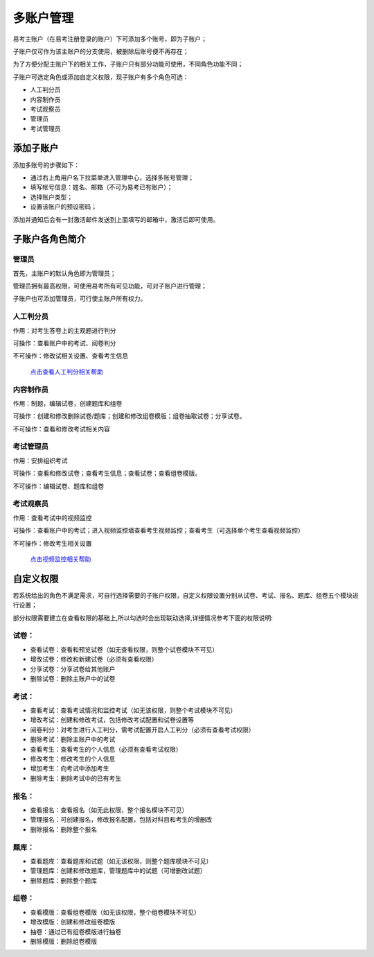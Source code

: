 多账户管理
===========

易考主账户（在易考注册登录的账户）下可添加多个账号，即为子账户；

子账户仅可作为该主账户的分支使用，被删除后账号便不再存在；

为了方便分配主账户下的相关工作，子账户只有部分功能可使用，不同角色功能不同；

子账户可选定角色或添加自定义权限，现子账户有多个角色可选：

* 人工判分员
* 内容制作员
* 考试观察员
* 管理员
* 考试管理员

添加子账户
-------------

添加多账号的步骤如下：

* 通过右上角用户名下拉菜单进入管理中心，选择多账号管理；

* 填写帐号信息：姓名、邮箱（不可为易考已有账户）；

* 选择账户类型；

* 设置该账户的预设密码；

添加并通知后会有一封激活邮件发送到上面填写的邮箱中，激活后即可使用。

.. image:: _static/10-1.png

.. image:: _static/10-2.png

子账户各角色简介
----------------------

管理员
`````````

首先，主账户的默认角色即为管理员；

管理员拥有最高权限，可使用易考所有可见功能，可对子账户进行管理；

子账户也可添加管理员，可行使主账户所有权力。

人工判分员
````````````

作用：对考生答卷上的主观题进行判分

可操作：查看账户中的考试、阅卷判分

不可操作：修改试相关设置、查看考生信息

 `点击查看人工判分相关帮助`_

.. _点击查看人工判分相关帮助: http://docs.eztest.org/zh_CN/latest/score.html

内容制作员
```````````````

作用：制题，编辑试卷，创建题库和组卷

可操作：创建和修改删除试卷/题库；创建和修改组卷模版；组卷抽取试卷；分享试卷。

不可操作：查看和修改考试相关内容

考试管理员
`````````````

作用：安排组织考试

可操作：查看和修改试卷；查看考生信息；查看试卷；查看组卷模版。

不可操作：编辑试卷、题库和组卷

考试观察员
`````````````````

作用：查看考试中的视频监控

可操作：查看账户中的考试；进入视频监控墙查看考生视频监控；查看考生（可选择单个考生查看视频监控）

不可操作：修改考生相关设置

 `点击视频监控相关帮助`_

.. _点击视频监控相关帮助: http://docs.eztest.org/zh_CN/latest/exam.html#id15

自定义权限
----------------

若系统给出的角色不满足需求，可自行选择需要的子账户权限，自定义权限设置分别从试卷、考试、报名、题库、组卷五个模块进行设置；

部分权限需要建立在查看权限的基础上,所以勾选时会出现联动选择,详细情况参考下面的权限说明:

试卷：
```````

- 查看试卷：查看和预览试卷（如无查看权限，则整个试卷模块不可见）

- 增改试卷：修改和新建试卷（必须有查看权限）

- 分享试卷：分享试卷给其他账户

- 删除试卷：删除主账户中的试卷

考试：
`````````

- 查看考试：查看考试情况和监控考试（如无该权限，则整个考试模块不可见）

- 增改考试：创建和修改考试，包括修改考试配置和试卷设置等

- 阅卷判分：对考生进行人工判分，需考试配置开启人工判分（必须有查看考试权限）

- 删除考试：删除主账户中的考试

- 查看考生：查看考生的个人信息（必须有查看考试权限）

- 修改考生：修改考生的个人信息

- 增加考生：向考试中添加考生

- 删除考生：删除考试中的已有考生

报名：
```````

- 查看报名：查看报名（如无此权限，整个报名模块不可见）

- 管理报名：可创建报名，修改报名配置，包括对科目和考生的增删改

- 删除报名：删除整个报名

题库：
``````````

- 查看题库：查看题库和试题（如无该权限，则整个题库模块不可见）

- 管理题库：创建和修改题库，管理题库中的试题（可增删改试题）

- 删除题库：删除整个题库

组卷：
```````

- 查看模版：查看组卷模版（如无该权限，整个组卷模块不可见）

- 增改模版：创建和修改组卷模版

- 抽卷：通过已有组卷模版进行抽卷

- 删除模版：删除组卷模版
